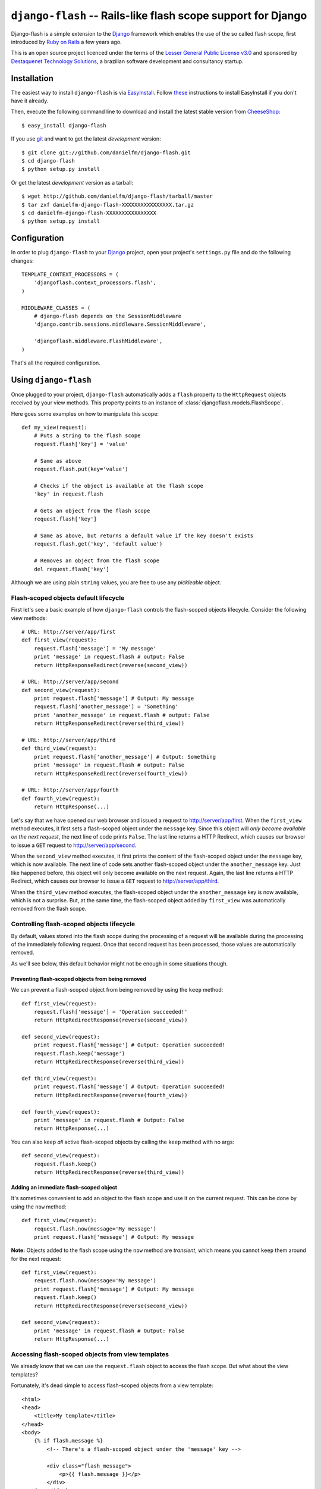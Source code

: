 .. django-flash documentation master file, created by sphinx-quickstart on Sun Feb  1 01:49:12 2009.
   You can adapt this file completely to your liking, but it should at least
   contain the root `toctree` directive.

``django-flash`` -- Rails-like flash scope support for Django
=============================================================

Django-flash is a simple extension to the Django_ framework which enables the
use of the so called flash scope, first introduced by `Ruby on Rails`_ a
few years ago.

This is an open source project licenced under the terms of the
`Lesser General Public License v3.0`_ and sponsored by
`Destaquenet Technology Solutions`_, a brazilian software development and
consultancy startup.


Installation
------------

The easiest way to install ``django-flash`` is via EasyInstall_. Follow
`these <http://pypi.python.org/pypi/setuptools>`_ instructions to install
EasyInstall if you don't have it already.

Then, execute the following command line to download and install the latest
stable version from CheeseShop_::

    $ easy_install django-flash

If you use git_ and want to get the latest *development* version::

    $ git clone git://github.com/danielfm/django-flash.git
    $ cd django-flash
    $ python setup.py install

Or get the latest *development* version as a tarball::

    $ wget http://github.com/danielfm/django-flash/tarball/master
    $ tar zxf danielfm-django-flash-XXXXXXXXXXXXXXXX.tar.gz
    $ cd danielfm-django-flash-XXXXXXXXXXXXXXXX
    $ python setup.py install


Configuration
-------------

In order to plug ``django-flash`` to your Django_ project, open your project's
``settings.py`` file and do the following changes::

    TEMPLATE_CONTEXT_PROCESSORS = (
        'djangoflash.context_processors.flash',
    )

    MIDDLEWARE_CLASSES = (
        # django-flash depends on the SessionMiddleware
        'django.contrib.sessions.middleware.SessionMiddleware',
        
        'djangoflash.middleware.FlashMiddleware',
    )

That's all the required configuration.


Using ``django-flash``
----------------------

Once plugged to your project, ``django-flash`` automatically adds a ``flash``
property to the ``HttpRequest`` objects received by your view methods. This
property points to an instance of :class:`djangoflash.models.FlashScope`.

Here goes some examples on how to manipulate this scope::

    def my_view(request):
        # Puts a string to the flash scope
        request.flash['key'] = 'value'
        
        # Same as above
        request.flash.put(key='value')
        
        # Checks if the object is available at the flash scope
        'key' in request.flash
        
        # Gets an object from the flash scope
        request.flash['key']
        
        # Same as above, but returns a default value if the key doesn't exists
        request.flash.get('key', 'default value')
        
        # Removes an object from the flash scope
        del request.flash['key']


Although we are using plain ``string`` values, you are free to use any
*pickleable* object.


Flash-scoped objects default lifecycle
``````````````````````````````````````

First let's see a basic example of how ``django-flash`` controls the
flash-scoped objects lifecycle. Consider the following view methods::

    # URL: http://server/app/first
    def first_view(request):
        request.flash['message'] = 'My message'
        print 'message' in request.flash # output: False
        return HttpResponseRedirect(reverse(second_view))
    
    # URL: http://server/app/second
    def second_view(request):
        print request.flash['message'] # Output: My message
        request.flash['another_message'] = 'Something'
        print 'another_message' in request.flash # output: False
        return HttpResponseRedirect(reverse(third_view))
    
    # URL: http://server/app/third
    def third_view(request):
        print request.flash['another_message'] # Output: Something
        print 'message' in request.flash # output: False
        return HttpResponseRedirect(reverse(fourth_view))
    
    # URL: http://server/app/fourth
    def fourth_view(request):
        return HttpResponse(...)


Let's say that we have opened our web browser and issued a request to
http://server/app/first\. When the ``first_view`` method executes, it first
sets a flash-scoped object under the ``message`` key. Since this object will
*only become available on the next request*, the next line of code prints
``False``. The last line returns a HTTP Redirect, which causes our browser to
issue a ``GET`` request to http://server/app/second\.

When the ``second_view`` method executes, it first prints the content of the
flash-scoped object under the ``message`` key, which is now available. The
next line of code sets another flash-scoped object under the
``another_message`` key. Just like happened before, this object will only
become available on the next request. Again, the last line returns a HTTP
Redirect, which causes our browser to issue a ``GET`` request to
http://server/app/third\.

When the ``third_view`` method executes, the flash-scoped object under the
``another_message`` key is now available, which is not a surprise. But, at
the same time, the flash-scoped object added by ``first_view`` was
automatically removed from the flash scope.


Controlling flash-scoped objects lifecycle
``````````````````````````````````````````

By default, values stored into the flash scope during the processing of a
request will be available during the processing of the immediately following
request. Once that second request has been processed, those values are
automatically removed.

As we'll see below, this default behavior might not be enough in some
situations though.


Preventing flash-scoped objects from being removed
^^^^^^^^^^^^^^^^^^^^^^^^^^^^^^^^^^^^^^^^^^^^^^^^^^

We can prevent a flash-scoped object from being removed by using the
``keep`` method::

    def first_view(request):
        request.flash['message'] = 'Operation succeeded!'
        return HttpRedirectResponse(reverse(second_view))
        
    def second_view(request):
        print request.flash['message'] # Output: Operation succeeded!
        request.flash.keep('message')
        return HttpRedirectResponse(reverse(third_view))
    
    def third_view(request):
        print request.flash['message'] # Output: Operation succeeded!
        return HttpRedirectResponse(reverse(fourth_view))
    
    def fourth_view(request):
        print 'message' in request.flash # Output: False
        return HttpResponse(...)


You can also keep *all* active flash-scoped objects by calling the
``keep`` method with no args::

    def second_view(request):
        request.flash.keep()
        return HttpRedirectResponse(reverse(third_view))


Adding an immediate flash-scoped object
^^^^^^^^^^^^^^^^^^^^^^^^^^^^^^^^^^^^^^^

It's sometimes convenient to add an object to the flash scope and use it
on the current request. This can be done by using the ``now`` method::

    def first_view(request):
        request.flash.now(message='My message')
        print request.flash['message'] # Output: My message


**Note:** Objects added to the flash scope using the ``now`` method are
*transient*, which means you cannot ``keep`` them around for the
next request::

    def first_view(request):
        request.flash.now(message='My message')
        print request.flash['message'] # Output: My message
        request.flash.keep()
        return HttpRedirectResponse(reverse(second_view))
    
    def second_view(request):
        print 'message' in request.flash # Output: False
        return HttpResponse(...)


Accessing flash-scoped objects from view templates
``````````````````````````````````````````````````

We already know that we can use the ``request.flash`` object to access the
flash scope. But what about the view templates?

Fortunately, it's dead simple to access flash-scoped objects from a view
template::

    <html>
    <head>
        <title>My template</title>
    </head>
    <body>
        {% if flash.message %}
            <!-- There's a flash-scoped object under the 'message' key -->
            
            <div class="flash_message">
                <p>{{ flash.message }}</p>
            </div>
        {% endif %}
    </body>
    </html>


It's also possible to iterate over all active flash-scoped objects using the
``{% for %}`` tag if you want to::

    <html>
    <head>
        <title>My template</title>
    </head>
    <body>
        {% if flash %}
            <!-- There's one or more flash-scoped objects -->
            
            {% for value in flash.values %}
                <div class="flash_entry">
                    <p>{{ value }}</p>
                </div>
            {% endfor %}
        {% endif %}
    </body>
    </html>


Credits
-------

  :Author: Daniel Fernandes Martins <daniel@destaquenet.com>
  :Company: `Destaquenet Technology Solutions`_


Table of Contents
-----------------

* :ref:`genindex`
* :ref:`search`


.. _Lesser General Public License v3.0: http://www.gnu.org/licenses/lgpl-3.0.html

.. _Django: http://www.djangoproject.org/
.. _Ruby on Rails: http://www.rubyonrails.org/
.. _Destaquenet Technology Solutions: http://www.destaquenet.com/
.. _EasyInstall: http://peak.telecommunity.com/DevCenter/EasyInstall
.. _CheeseShop: http://pypi.python.org/pypi
.. _git: http://git-scm.com/

